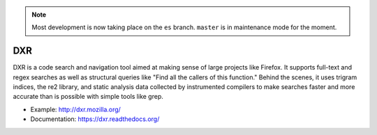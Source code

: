 .. note::

     Most development is now taking place on the ``es`` branch. ``master`` is in maintenance mode for the moment.

===
DXR
===

DXR is a code search and navigation tool aimed at making sense of large
projects like Firefox. It supports full-text and regex searches as well as
structural queries like "Find all the callers of this function." Behind the
scenes, it uses trigram indices, the re2 library, and static analysis data
collected by instrumented compilers to make searches faster and more accurate
than is possible with simple tools like grep.

.. image:: docs/source/screenshot.png

* Example: http://dxr.mozilla.org/
* Documentation: https://dxr.readthedocs.org/
